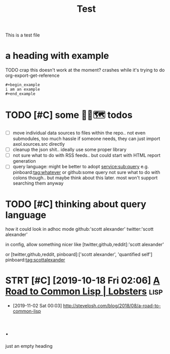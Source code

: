 #+title: Test

This is a test file

* a heading with example
TODO crap this doesn't work at the moment? crashes while it's trying to do org-export-get-reference
: #+begin_example
: i am an example
: #+end_example


* TODO [#C] some 🧘‍♂️🗺 todos
:PROPERTIES:
:CREATED: [2020-11-29 Sun 23:51]
:END:
- [ ] move individual data sources to files within the repo.. not even submodules, too much hassle
  if someone needs, they can just import axol.sources.src directly
- [ ] cleanup the json shit.. ideally use some proper library
- [ ] not sure what to do with RSS feeds.. but could start with HTML report generation
- [ ] query language:
  might be better to adopt
  service:sub:query
  e.g.
  pinboard:tag:whatever
  or
  github:some query
  not sure what to do with colons though.. but maybe think about this later. most won't support searching them anyway

* TODO [#C] thinking about query language
:PROPERTIES:
:CREATED: [2020-11-30 Mon 03:29]
:END:
how it could look in adhoc mode
github:'scott alexander' twitter:'scott alexander'

in config, allow something nicer like
[twitter,github,reddit]:'scott alexander'

or [twitter,github,reddit, pinboard]:['scott alexander', 'quantified self']
pinboard:tag:scottalexander

* STRT [#C] [2019-10-18 Fri 02:06] [[https://lobste.rs/s/lsxf4b/road_common_lisp][A Road to Common Lisp | Lobsters]] :lisp:
:LOGBOOK:
- State "STRT"       from "TODO"       [2020-01-01 Wed 00:22]
:END:
- [2019-11-02 Sat 00:03] http://stevelosh.com/blog/2018/08/a-road-to-common-lisp

* .
just an empty heading
